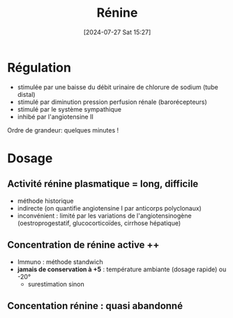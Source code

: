 #+title:      Rénine
#+date:       [2024-07-27 Sat 15:27]
#+filetags:   :biochimie:endoc:
#+identifier: 20240727T152742


* Régulation
- stimulée par une baisse du débit urinaire de chlorure de sodium (tube distal)
- stimulé par diminution pression perfusion rénale (barorécepteurs)
- stimulé par le système sympathique
- inhibé par l'angiotensine II
Ordre de grandeur: quelques minutes !
* Dosage
** Activité rénine plasmatique = long, difficile
- méthode historique
- indirecte (on quantifie angiotensine I par anticorps polyclonaux)
- inconvénient : limité par les variations de l'angiotensinogène (oestroprogestatif, glucocorticoïdes, cirrhose hépatique)
** Concentration de rénine active ++
- Immuno : méthode standwich
- *jamais de conservation à +5* : température ambiante (dosage rapide) ou -20°
  - surestimation sinon
** Concentation rénine : quasi abandonné
